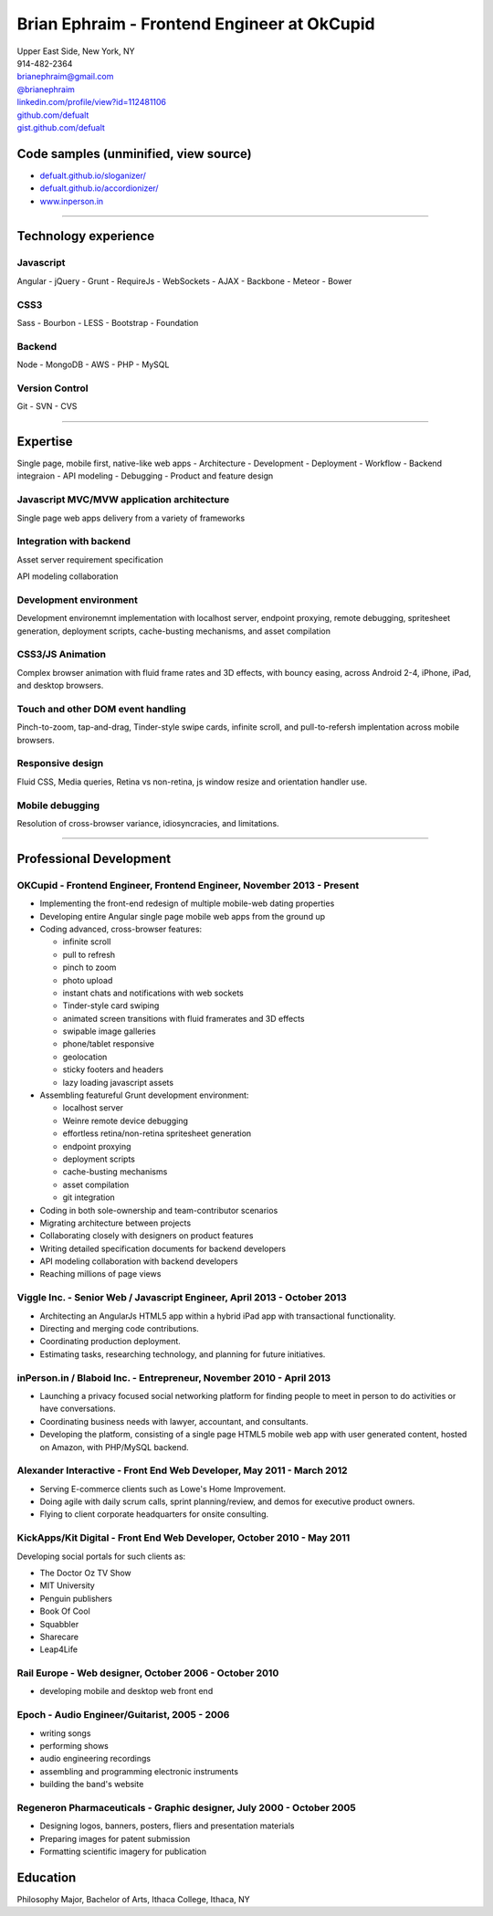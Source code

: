 **Brian Ephraim** - Frontend Engineer at OkCupid
================================================

| Upper East Side, New York, NY
| 914-482-2364
| `brianephraim@gmail.com <mailto://brianephraim@gmail.com>`__
| `@brianephraim <http://twitter.com/brianephraim>`__
| `linkedin.com/profile/view?id=112481106 <http://www.linkedin.com/profile/view?id=112481106>`__
| `github.com/defualt <http://github.com/defualt>`__
| `gist.github.com/defualt <https://gist.github.com/defualt>`__

Code samples (unminified, view source)
--------------------------------------

-  `defualt.github.io/sloganizer/ <http://defualt.github.io/sloganizer/>`__

-  `defualt.github.io/accordionizer/ <http://defualt.github.io/accordionizer/>`__

-  `www.inperson.in <http://www.inperson.in>`__

--------------

Technology experience
---------------------

Javascript
~~~~~~~~~~

Angular - jQuery - Grunt - RequireJs - WebSockets - AJAX - Backbone -
Meteor - Bower

CSS3
~~~~

Sass - Bourbon - LESS - Bootstrap - Foundation

Backend
~~~~~~~

Node - MongoDB - AWS - PHP - MySQL

Version Control
~~~~~~~~~~~~~~~

Git - SVN - CVS

--------------

Expertise
---------

Single page, mobile first, native-like web apps - Architecture -
Development - Deployment - Workflow - Backend integraion - API modeling
- Debugging - Product and feature design

Javascript MVC/MVW application architecture
~~~~~~~~~~~~~~~~~~~~~~~~~~~~~~~~~~~~~~~~~~~

Single page web apps delivery from a variety of frameworks

Integration with backend
~~~~~~~~~~~~~~~~~~~~~~~~

Asset server requirement specification

API modeling collaboration

Development environment
~~~~~~~~~~~~~~~~~~~~~~~

Development environemnt implementation with localhost server, endpoint
proxying, remote debugging, spritesheet generation, deployment scripts,
cache-busting mechanisms, and asset compilation

CSS3/JS Animation
~~~~~~~~~~~~~~~~~

Complex browser animation with fluid frame rates and 3D effects, with
bouncy easing, across Android 2-4, iPhone, iPad, and desktop browsers.

Touch and other DOM event handling
~~~~~~~~~~~~~~~~~~~~~~~~~~~~~~~~~~

Pinch-to-zoom, tap-and-drag, Tinder-style swipe cards, infinite scroll,
and pull-to-refersh implentation across mobile browsers.

Responsive design
~~~~~~~~~~~~~~~~~

Fluid CSS, Media queries, Retina vs non-retina, js window resize and
orientation handler use.

Mobile debugging
~~~~~~~~~~~~~~~~

Resolution of cross-browser variance, idiosyncracies, and limitations.

--------------

Professional Development
------------------------

OKCupid - Frontend Engineer, Frontend Engineer, November 2013 - Present
~~~~~~~~~~~~~~~~~~~~~~~~~~~~~~~~~~~~~~~~~~~~~~~~~~~~~~~~~~~~~~~~~~~~~~~

-  Implementing the front-end redesign of multiple mobile-web dating
   properties
-  Developing entire Angular single page mobile web apps from the ground
   up
-  Coding advanced, cross-browser features:

   -  infinite scroll
   -  pull to refresh
   -  pinch to zoom
   -  photo upload
   -  instant chats and notifications with web sockets
   -  Tinder-style card swiping
   -  animated screen transitions with fluid framerates and 3D effects
   -  swipable image galleries
   -  phone/tablet responsive
   -  geolocation
   -  sticky footers and headers
   -  lazy loading javascript assets

-  Assembling featureful Grunt development environment:

   -  localhost server
   -  Weinre remote device debugging
   -  effortless retina/non-retina spritesheet generation
   -  endpoint proxying
   -  deployment scripts
   -  cache-busting mechanisms
   -  asset compilation
   -  git integration

-  Coding in both sole-ownership and team-contributor scenarios
-  Migrating architecture between projects
-  Collaborating closely with designers on product features
-  Writing detailed specification documents for backend developers
-  API modeling collaboration with backend developers
-  Reaching millions of page views

Viggle Inc. - Senior Web / Javascript Engineer, April 2013 - October 2013
~~~~~~~~~~~~~~~~~~~~~~~~~~~~~~~~~~~~~~~~~~~~~~~~~~~~~~~~~~~~~~~~~~~~~~~~~

-  Architecting an AngularJs HTML5 app within a hybrid iPad app with
   transactional functionality.
-  Directing and merging code contributions.
-  Coordinating production deployment.
-  Estimating tasks, researching technology, and planning for future
   initiatives.

inPerson.in / Blaboid Inc. - Entrepreneur, November 2010 - April 2013
~~~~~~~~~~~~~~~~~~~~~~~~~~~~~~~~~~~~~~~~~~~~~~~~~~~~~~~~~~~~~~~~~~~~~

-  Launching a privacy focused social networking platform for finding
   people to meet in person to do activities or have conversations.
-  Coordinating business needs with lawyer, accountant, and consultants.
-  Developing the platform, consisting of a single page HTML5 mobile web
   app with user generated content, hosted on Amazon, with PHP/MySQL
   backend.

Alexander Interactive - Front End Web Developer, May 2011 - March 2012
~~~~~~~~~~~~~~~~~~~~~~~~~~~~~~~~~~~~~~~~~~~~~~~~~~~~~~~~~~~~~~~~~~~~~~

-  Serving E-commerce clients such as Lowe's Home Improvement.
-  Doing agile with daily scrum calls, sprint planning/review, and demos
   for executive product owners.
-  Flying to client corporate headquarters for onsite consulting.

KickApps/Kit Digital - Front End Web Developer, October 2010 - May 2011
~~~~~~~~~~~~~~~~~~~~~~~~~~~~~~~~~~~~~~~~~~~~~~~~~~~~~~~~~~~~~~~~~~~~~~~

Developing social portals for such clients as:

-  The Doctor Oz TV Show
-  MIT University
-  Penguin publishers
-  Book Of Cool
-  Squabbler
-  Sharecare
-  Leap4Life

Rail Europe - Web designer, October 2006 - October 2010
~~~~~~~~~~~~~~~~~~~~~~~~~~~~~~~~~~~~~~~~~~~~~~~~~~~~~~~

-  developing mobile and desktop web front end

Epoch - Audio Engineer/Guitarist, 2005 - 2006
~~~~~~~~~~~~~~~~~~~~~~~~~~~~~~~~~~~~~~~~~~~~~

-  writing songs
-  performing shows
-  audio engineering recordings
-  assembling and programming electronic instruments
-  building the band's website

Regeneron Pharmaceuticals - Graphic designer, July 2000 - October 2005
~~~~~~~~~~~~~~~~~~~~~~~~~~~~~~~~~~~~~~~~~~~~~~~~~~~~~~~~~~~~~~~~~~~~~~

-  Designing logos, banners, posters, fliers and presentation materials
-  Preparing images for patent submission
-  Formatting scientific imagery for publication

Education
---------

Philosophy Major, Bachelor of Arts, Ithaca College, Ithaca, NY
